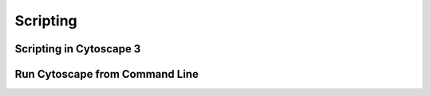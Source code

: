 ===========
 Scripting
===========

Scripting in Cytoscape 3
========================


Run Cytoscape from Command Line
===============================

